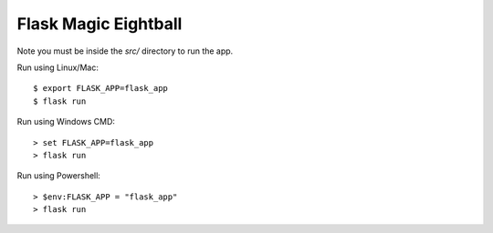 Flask Magic Eightball
=====================

Note you must be inside the `src/` directory to run the app.

Run using Linux/Mac::

    $ export FLASK_APP=flask_app
    $ flask run

Run using Windows CMD::

    > set FLASK_APP=flask_app
    > flask run

Run using Powershell::

    > $env:FLASK_APP = "flask_app"
    > flask run
